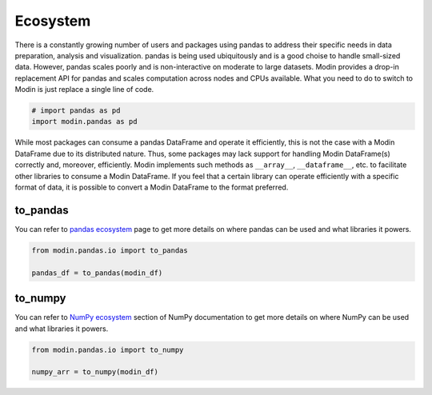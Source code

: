Ecosystem
=========

There is a constantly growing number of users and packages using pandas
to address their specific needs in data preparation, analysis and visualization.
pandas is being used ubiquitously and is a good choise to handle small-sized data.
However, pandas scales poorly and is non-interactive on moderate to large datasets.
Modin provides a drop-in replacement API for pandas and scales computation across nodes and
CPUs available. What you need to do to switch to Modin is just replace a single line of code.

.. code-block:: python

    # import pandas as pd
    import modin.pandas as pd

While most packages can consume a pandas DataFrame and operate it efficiently,
this is not the case with a Modin DataFrame due to its distributed nature.
Thus, some packages may lack support for handling Modin DataFrame(s) correctly and,
moreover, efficiently. Modin implements such methods as ``__array__``, ``__dataframe__``, etc.
to facilitate other libraries to consume a Modin DataFrame. If you feel that a certain library
can operate efficiently with a specific format of data, it is possible to convert a Modin DataFrame
to the format preferred.

to_pandas
---------

You can refer to `pandas ecosystem`_ page to get more details on
where pandas can be used and what libraries it powers.

.. code-block:: python

    from modin.pandas.io import to_pandas

    pandas_df = to_pandas(modin_df)

to_numpy
--------

You can refer to `NumPy ecosystem`_ section of NumPy documentation to get more details on
where NumPy can be used and what libraries it powers.

.. code-block:: python

    from modin.pandas.io import to_numpy

    numpy_arr = to_numpy(modin_df)

.. _pandas ecosystem: https://pandas.pydata.org/community/ecosystem.html
.. _NumPy ecosystem: https://numpy.org
